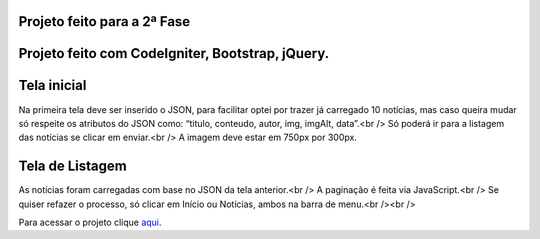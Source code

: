 ###################
Projeto feito para a 2ª Fase
###################

###################
Projeto feito com CodeIgniter, Bootstrap, jQuery.
###################

###################
Tela inicial
###################

Na primeira tela deve ser inserido o JSON, para facilitar optei por trazer já carregado 10 notícias, mas caso queira mudar só respeite os atributos do JSON como: “titulo, conteudo, autor, img, imgAlt, data”.<br />
Só poderá ir para a listagem das notícias se clicar em enviar.<br />
A imagem deve estar em 750px por 300px.

###################
Tela de Listagem
###################

As notícias foram carregadas com base no JSON da tela anterior.<br />
A paginação é feita via JavaScript.<br />
Se quiser refazer o processo, só clicar em Início ou Notícias, ambos na barra de menu.<br /><br />


Para acessar o projeto clique `aqui <http://agendadotatuador.com.br/noticia/>`_.

